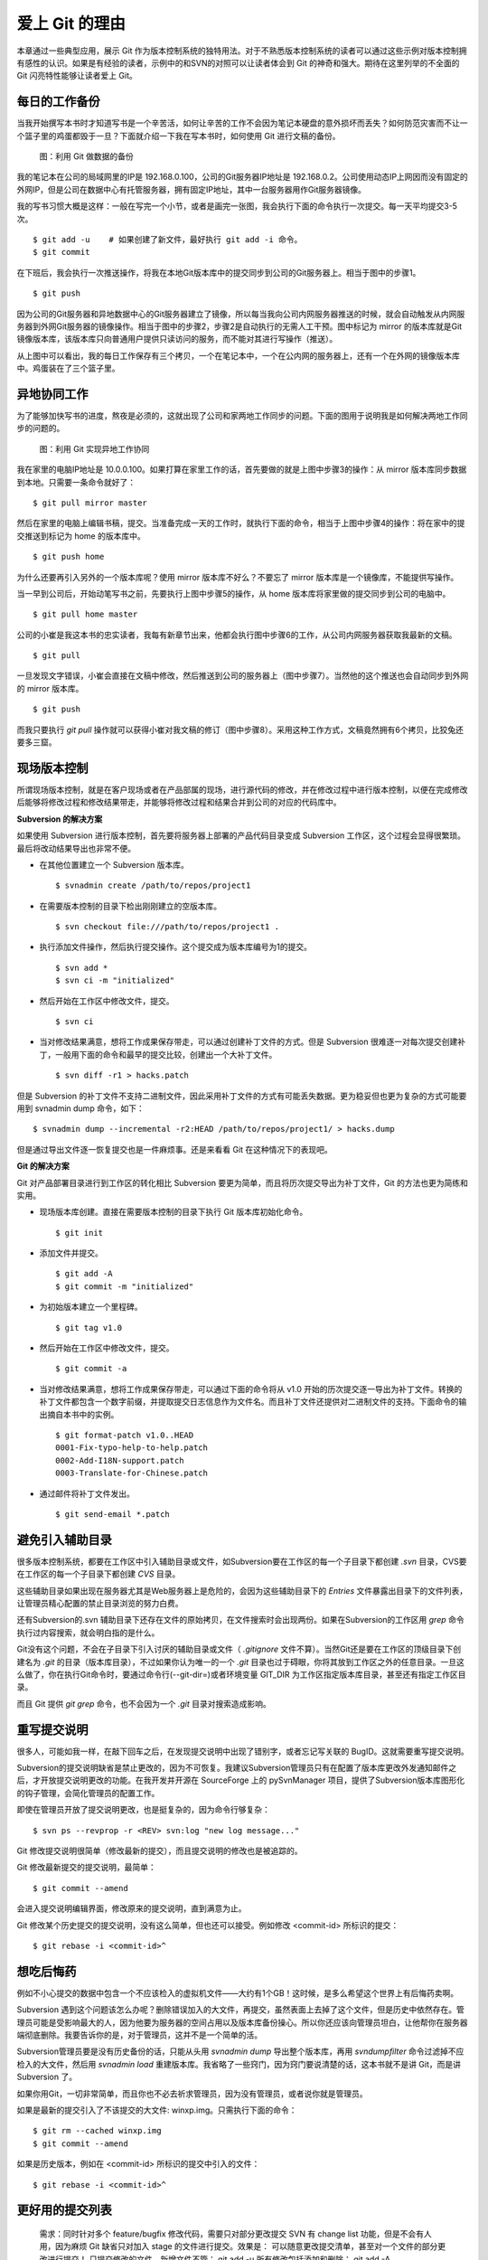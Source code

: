 爱上 Git 的理由
****************

本章通过一些典型应用，展示 Git 作为版本控制系统的独特用法。对于不熟悉版本控制系统的读者可以通过这些示例对版本控制拥有感性的认识。如果是有经验的读者，示例中的和SVN的对照可以让读者体会到 Git 的神奇和强大。期待在这里列举的不全面的 Git 闪亮特性能够让读者爱上 Git。

每日的工作备份
===========================

当我开始撰写本书时才知道写书是一个辛苦活，如何让辛苦的工作不会因为笔记本硬盘的意外损坏而丢失？如何防范灾害而不让一个篮子里的鸡蛋都毁于一旦？下面就介绍一下我在写本书时，如何使用 Git 进行文稿的备份。

.. figure:: images/meet-git/work-backup.png
   :scale: 65

   图：利用 Git 做数据的备份

我的笔记本在公司的局域网里的IP是 192.168.0.100，公司的Git服务器IP地址是 192.168.0.2。公司使用动态IP上网因而没有固定的外网IP，但是公司在数据中心有托管服务器，拥有固定IP地址，其中一台服务器用作Git服务器镜像。

我的写书习惯大概是这样：一般在写完一个小节，或者是画完一张图，我会执行下面的命令执行一次提交。每一天平均提交3-5次。

::

  $ git add -u    # 如果创建了新文件，最好执行 git add -i 命令。
  $ git commit

在下班后，我会执行一次推送操作，将我在本地Git版本库中的提交同步到公司的Git服务器上。相当于图中的步骤1。

::

  $ git push

因为公司的Git服务器和异地数据中心的Git服务器建立了镜像，所以每当我向公司内网服务器推送的时候，就会自动触发从内网服务器到外网Git服务器的镜像操作。相当于图中的步骤2，步骤2是自动执行的无需人工干预。图中标记为 mirror 的版本库就是Git镜像版本库，该版本库只向普通用户提供只读访问的服务，而不能对其进行写操作（推送）。

从上图中可以看出，我的每日工作保存有三个拷贝，一个在笔记本中，一个在公内网的服务器上，还有一个在外网的镜像版本库中。鸡蛋装在了三个篮子里。

异地协同工作
===========================

为了能够加快写书的进度，熬夜是必须的，这就出现了公司和家两地工作同步的问题。下面的图用于说明我是如何解决两地工作同步的问题的。


.. figure:: images/meet-git/workflow.png
   :scale: 65

   图：利用 Git 实现异地工作协同

我在家里的电脑IP地址是 10.0.0.100。如果打算在家里工作的话，首先要做的就是上图中步骤3的操作：从 mirror 版本库同步数据到本地。只需要一条命令就好了：

::

  $ git pull mirror master

然后在家里的电脑上编辑书稿，提交。当准备完成一天的工作时，就执行下面的命令，相当于上图中步骤4的操作：将在家中的提交推送到标记为 home 的版本库中。

::

  $ git push home

为什么还要再引入另外的一个版本库呢？使用 mirror 版本库不好么？不要忘了 mirror 版本库是一个镜像库，不能提供写操作。

当一早到公司后，开始动笔写书之前，先要执行上图中步骤5的操作，从 home 版本库将家里做的提交同步到公司的电脑中。

::

  $ git pull home master

公司的小崔是我这本书的忠实读者，我每有新章节出来，他都会执行图中步骤6的工作，从公司内网服务器获取我最新的文稿。

::

  $ git pull

一旦发现文字错误，小崔会直接在文稿中修改，然后推送到公司的服务器上（图中步骤7）。当然他的这个推送也会自动同步到外网的 mirror 版本库。

::

  $ git push

而我只要执行 `git pull` 操作就可以获得小崔对我文稿的修订（图中步骤8）。采用这种工作方式，文稿竟然拥有6个拷贝，比狡兔还要多三窟。

现场版本控制
=============

所谓现场版本控制，就是在客户现场或者在产品部属的现场，进行源代码的修改，并在修改过程中进行版本控制，以便在完成修改后能够将修改过程和修改结果带走，并能够将修改过程和结果合并到公司的对应的代码库中。

**Subversion 的解决方案**

如果使用 Subversion 进行版本控制，首先要将服务器上部署的产品代码目录变成 Subversion 工作区，这个过程会显得很繁琐。最后将改动结果导出也非常不便。

* 在其他位置建立一个 Subversion 版本库。

  ::

    $ svnadmin create /path/to/repos/project1

* 在需要版本控制的目录下检出刚刚建立的空版本库。

  ::
  
    $ svn checkout file:///path/to/repos/project1 .

* 执行添加文件操作，然后执行提交操作。这个提交成为版本库编号为1的提交。

  ::

    $ svn add *
    $ svn ci -m "initialized"

* 然后开始在工作区中修改文件，提交。

  ::

    $ svn ci

* 当对修改结果满意，想将工作成果保存带走，可以通过创建补丁文件的方式。但是 Subversion 很难逐一对每次提交创建补丁，一般用下面的命令和最早的提交比较，创建出一个大补丁文件。

  ::

    $ svn diff -r1 > hacks.patch

但是 Subversion 的补丁文件不支持二进制文件，因此采用补丁文件的方式有可能丢失数据。更为稳妥但也更为复杂的方式可能要用到 svnadmin dump 命令，如下：

::

  $ svnadmin dump --incremental -r2:HEAD /path/to/repos/project1/ > hacks.dump

但是通过导出文件逐一恢复提交也是一件麻烦事。还是来看看 Git 在这种情况下的表现吧。

**Git 的解决方案**

Git 对产品部署目录进行到工作区的转化相比 Subversion 要更为简单，而且将历次提交导出为补丁文件，Git 的方法也更为简练和实用。

* 现场版本库创建。直接在需要版本控制的目录下执行 Git 版本库初始化命令。

  ::

    $ git init

* 添加文件并提交。

  ::

    $ git add -A
    $ git commit -m "initialized"

* 为初始版本建立一个里程碑。

  ::

    $ git tag v1.0

* 然后开始在工作区中修改文件，提交。

  ::

    $ git commit -a

* 当对修改结果满意，想将工作成果保存带走，可以通过下面的命令将从 v1.0 开始的历次提交逐一导出为补丁文件。转换的补丁文件都包含一个数字前缀，并提取提交日志信息作为文件名。而且补丁文件还提供对二进制文件的支持。下面命令的输出摘自本书中的实例。

  ::

    $ git format-patch v1.0..HEAD
    0001-Fix-typo-help-to-help.patch
    0002-Add-I18N-support.patch
    0003-Translate-for-Chinese.patch

* 通过邮件将补丁文件发出。

  ::

    $ git send-email *.patch

避免引入辅助目录
=================

很多版本控制系统，都要在工作区中引入辅助目录或文件，如Subversion要在工作区的每一个子目录下都创建 `.svn` 目录，CVS要在工作区的每一个子目录下都创建 `CVS` 目录。

这些辅助目录如果出现在服务器尤其是Web服务器上是危险的，会因为这些辅助目录下的 `Entries` 文件暴露出目录下的文件列表，让管理员精心配置的禁止目录浏览的努力白费。

还有Subversion的.svn 辅助目录下还存在文件的原始拷贝，在文件搜索时会出现两份。如果在Subversion的工作区用 `grep` 命令执行过内容搜索，就会明白指的是什么。

Git没有这个问题，不会在子目录下引入讨厌的辅助目录或文件（ `.gitignore` 文件不算）。当然Git还是要在工作区的顶级目录下创建名为 `.git` 的目录（版本库目录），不过如果你认为唯一的一个 `.git` 目录也过于碍眼，你将其放到工作区之外的任意目录。一旦这么做了，你在执行Git命令时，要通过命令行(--git-dir=)或者环境变量 GIT_DIR 为工作区指定版本库目录，甚至还有指定工作区目录。

而且 Git 提供 `git grep` 命令，也不会因为一个 `.git` 目录对搜索造成影响。

重写提交说明
==============

很多人，可能如我一样，在敲下回车之后，在发现提交说明中出现了错别字，或者忘记写关联的 BugID。这就需要重写提交说明。

Subversion的提交说明缺省是禁止更改的，因为不可恢复。我建议Subversion管理员只有在配置了版本库更改外发通知邮件之后，才开放提交说明更改的功能。在我开发并开源在 SourceForge 上的 pySvnManager 项目，提供了Subversion版本库图形化的钩子管理，会简化管理员的配置工作。

即使在管理员开放了提交说明更改，也是挺复杂的，因为命令行够复杂：

::

  $ svn ps --revprop -r <REV> svn:log "new log message..." 

Git 修改提交说明很简单（修改最新的提交），而且提交说明的修改也是被追踪的。

Git 修改最新提交的提交说明，最简单：

::

  $ git commit --amend

会进入提交说明编辑界面，修改原来的提交说明，直到满意为止。

Git 修改某个历史提交的提交说明，没有这么简单，但也还可以接受。例如修改 <commit-id> 所标识的提交：

::

  $ git rebase -i <commit-id>^


想吃后悔药
============

例如不小心提交的数据中包含一个不应该检入的虚拟机文件——大约有1个GB！这时候，是多么希望这个世界上有后悔药卖啊。

Subversion 遇到这个问题该怎么办呢？删除错误加入的大文件，再提交，虽然表面上去掉了这个文件，但是历史中依然存在。管理员可能是受影响最大的人，因为他要为服务器的空间占用以及版本库备份操心。所以你还应该向管理员坦白，让他帮你在服务器端彻底删除。我要告诉你的是，对于管理员，这并不是一个简单的活。

Subversion管理员要是没有历史备份的话，只能从头用 `svnadmin dump` 导出整个版本库，再用 `svndumpfilter` 命令过滤掉不应检入的大文件，然后用 `svnadmin load` 重建版本库。我省略了一些窍门，因为窍门要说清楚的话，这本书就不是讲 Git，而是讲 Subversion 了。 

如果你用Git，一切非常简单，而且你也不必去祈求管理员，因为没有管理员，或者说你就是管理员。

如果是最新的提交引入了不该提交的大文件: winxp.img。只需执行下面的命令：

::

  $ git rm --cached winxp.img
  $ git commit --amend

如果是历史版本，例如在 <commit-id> 所标识的提交中引入的文件：

::

  $ git rebase -i <commit-id>^


更好用的提交列表
======================


    需求：同时针对多个 feature/bugfix 修改代码，需要只对部分更改提交
    SVN 有 change list 功能，但是不会有人用，因为麻烦
    Git 缺省只对加入 stage 的文件进行提交。效果是： 可以随意更改提交清单，甚至对一个文件的部分更改进行提交！
    只提交修改的文件，新增文件不管： git add -u
    所有修改包括添加和删除： git add -A

更好用的差异比较
=================

    需求： 更改一个文件，得到和版本库的差异容易，可以得到和我刚才更改（未提交）的差异么？
    SVN？ never
    Git？ git diff; git diff --cached;  git diff HEAD


    --word-diff


工作进度保存
==============

当前修改尚不能提交，而需要暂时切换到其它分支，而又不破坏现有文件的更改？

    需求： 当前分支的修改只进行了一半，但是有需要切换到其它分支，查看或者修改。
    SVN 该怎么办呢？ 1. svn diff > somefile; svn revert -R; svn switch ; ...
    SVN 数据恢复的时候？ svn switch ...; patch -p1 < somefile; 而且要注意二进制文件会丢失！
    Git 呢？ git stash; git co BranchName; ...; git co master; git stash pop

移动办公的提交
=======================

    需求： 出差在客户现场，发现软件 bug，需要修改代码，重新生成版本？
    SVN： 所有的更改均保留在本地，不能提交，没有历史修改记录，也没有备份！
    Git？ 随时提交，多次提交；完整的历史；回到公司，一次性同步到公司的版本库

上游软件的定制开发
====================

    需求，基于上游软件的二次开发，如何保持自有的功能分支能够迁移到新的上游版本？
    SVN？ vendor branch 和 一个 trunk
    SVN 的问题是： 所有定制混杂在一个分支，造成向新版本迁移困难重重
    Git？ topgit 和 quilt 补丁管理系统

快
======

    您有项目托管在 sourceforge.net 上么？ 或者你要通过互联网访问公司的代码服务器？
    SVN 的提交速度慢，而且提交进度不可见，查看历史更慢
    Git？ 太快了，而且可以看到提交的进度
    Git 查看历史？ 本地！

无处不在的分页器
==================


